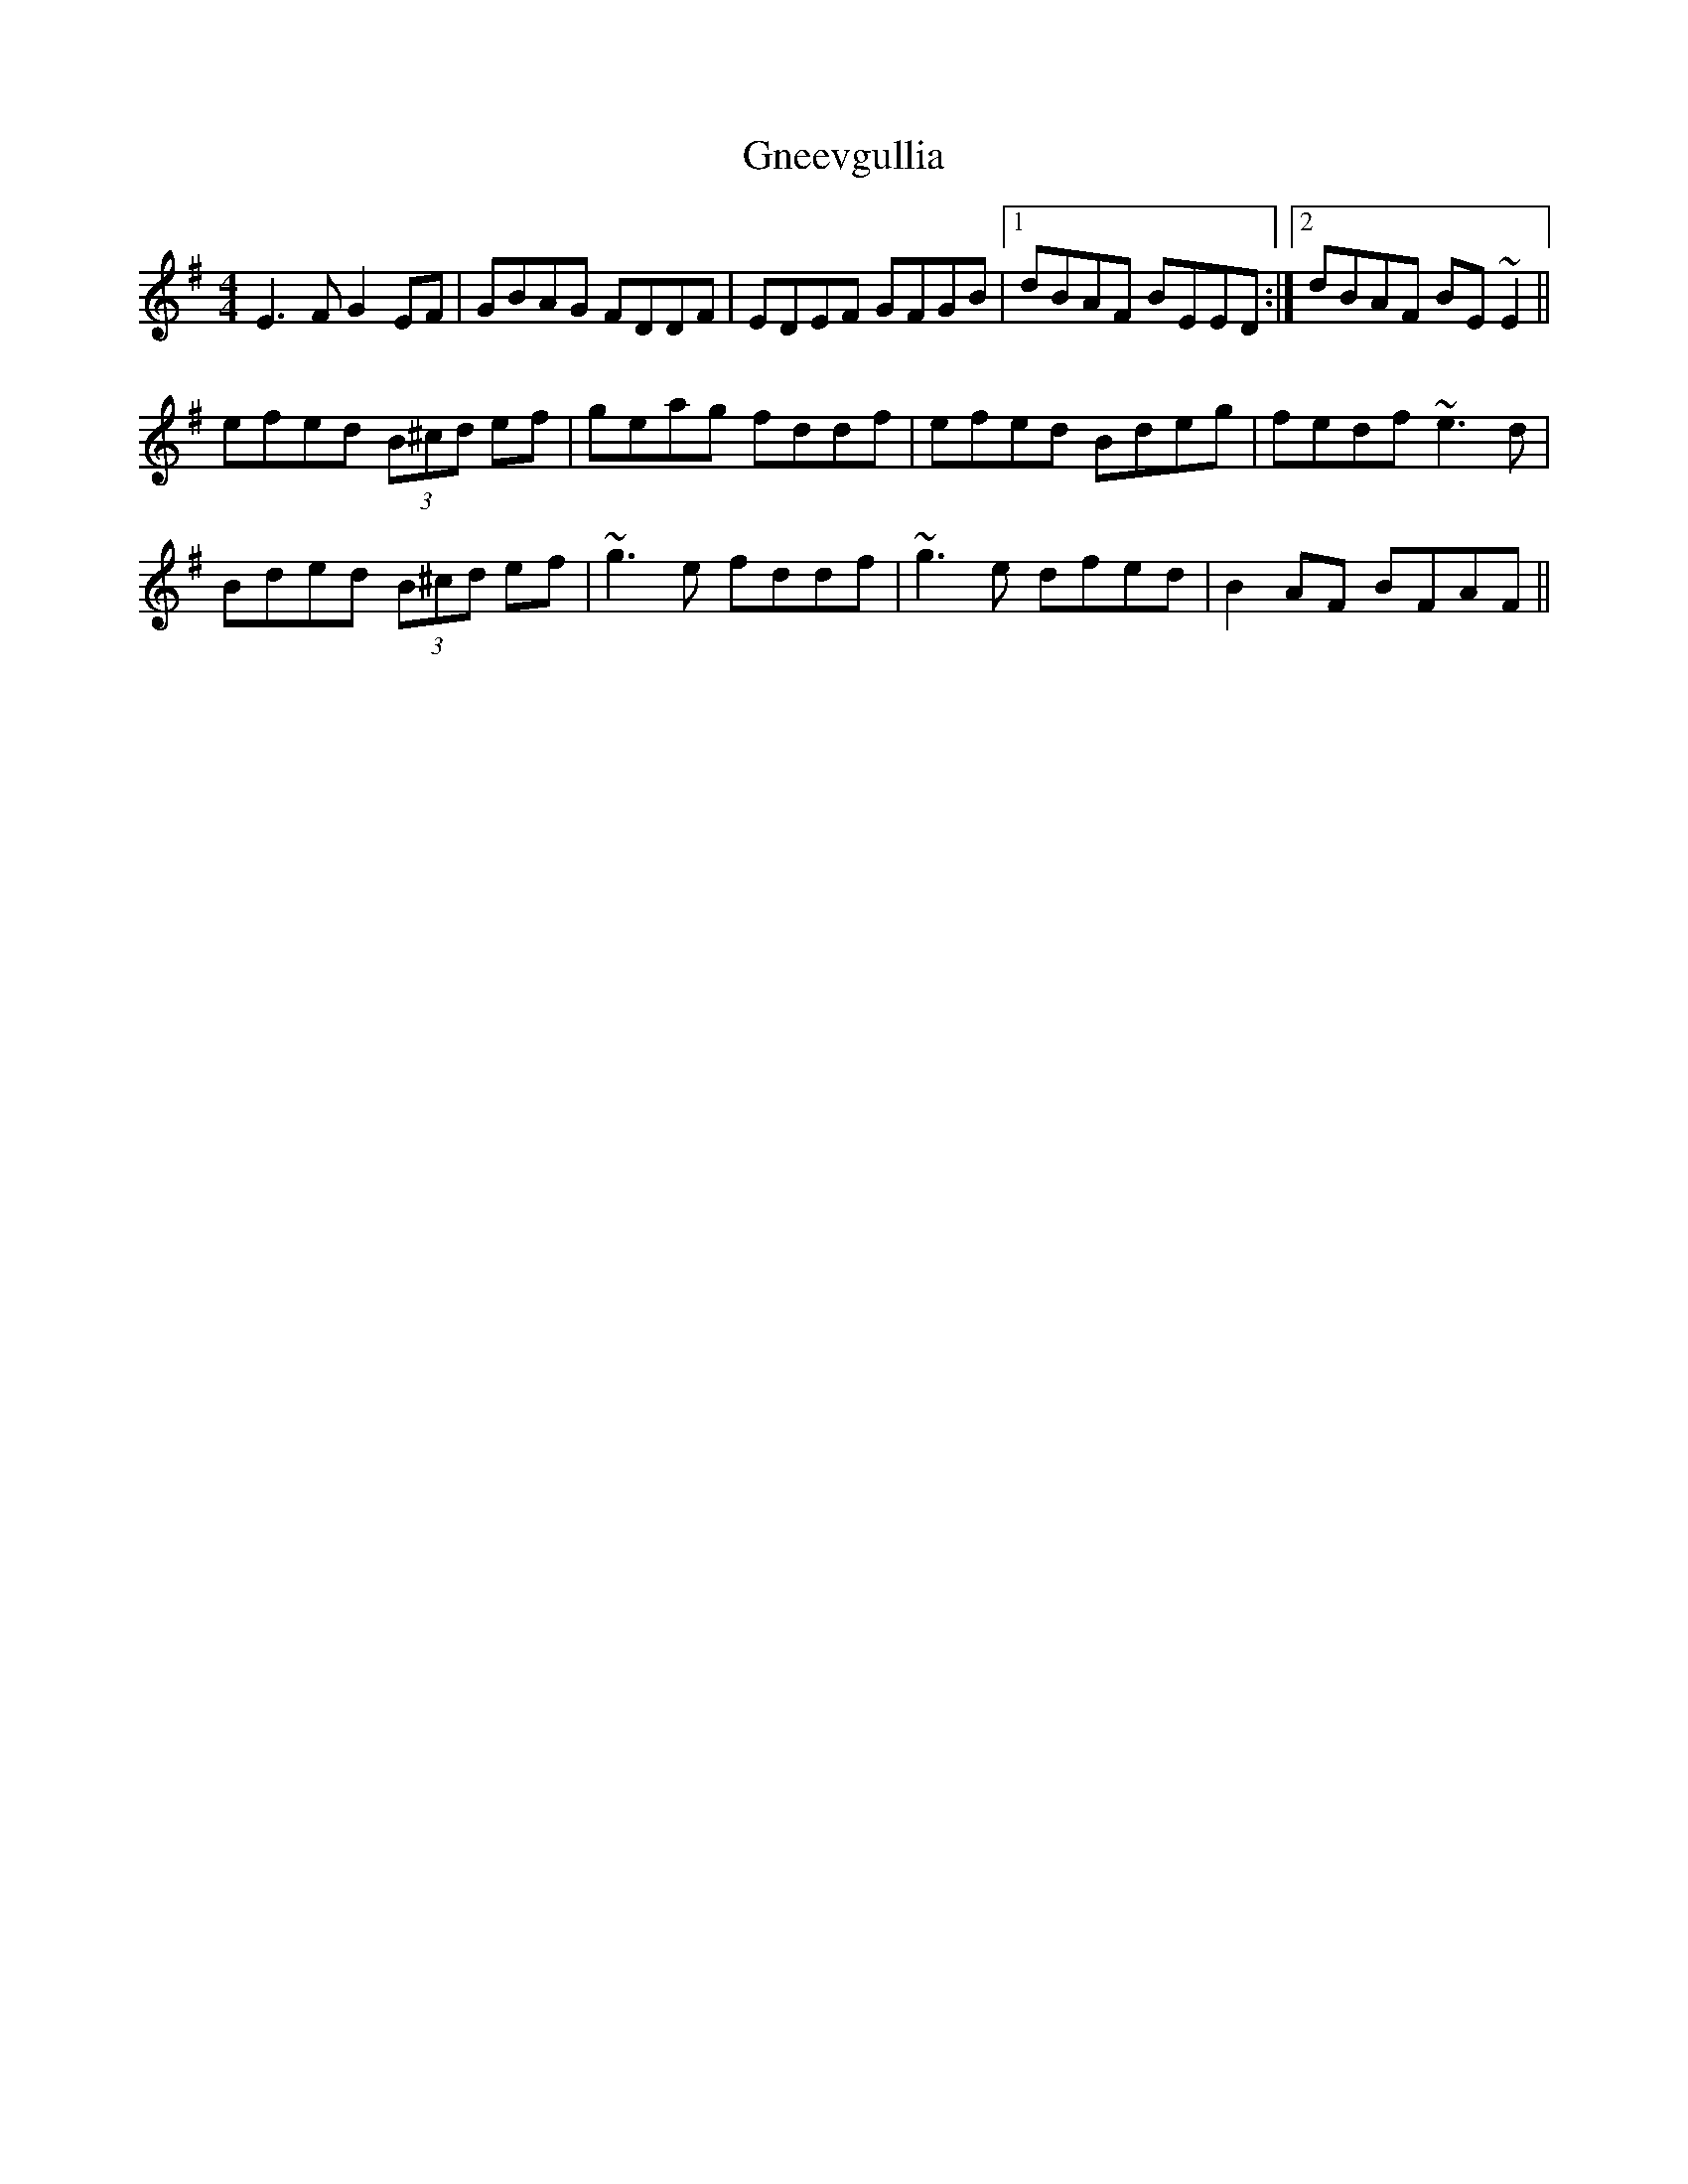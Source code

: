 X: 15590
T: Gneevgullia
R: reel
M: 4/4
K: Eminor
E3F G2EF|GBAG FDDF|EDEF GFGB|1 dBAF BEED:|2 dBAF BE~E2||
efed (3B^cd ef|geag fddf|efed Bdeg|fedf ~e3d|
Bded (3B^cd ef|~g3e fddf|~g3e dfed|B2AF BFAF||

